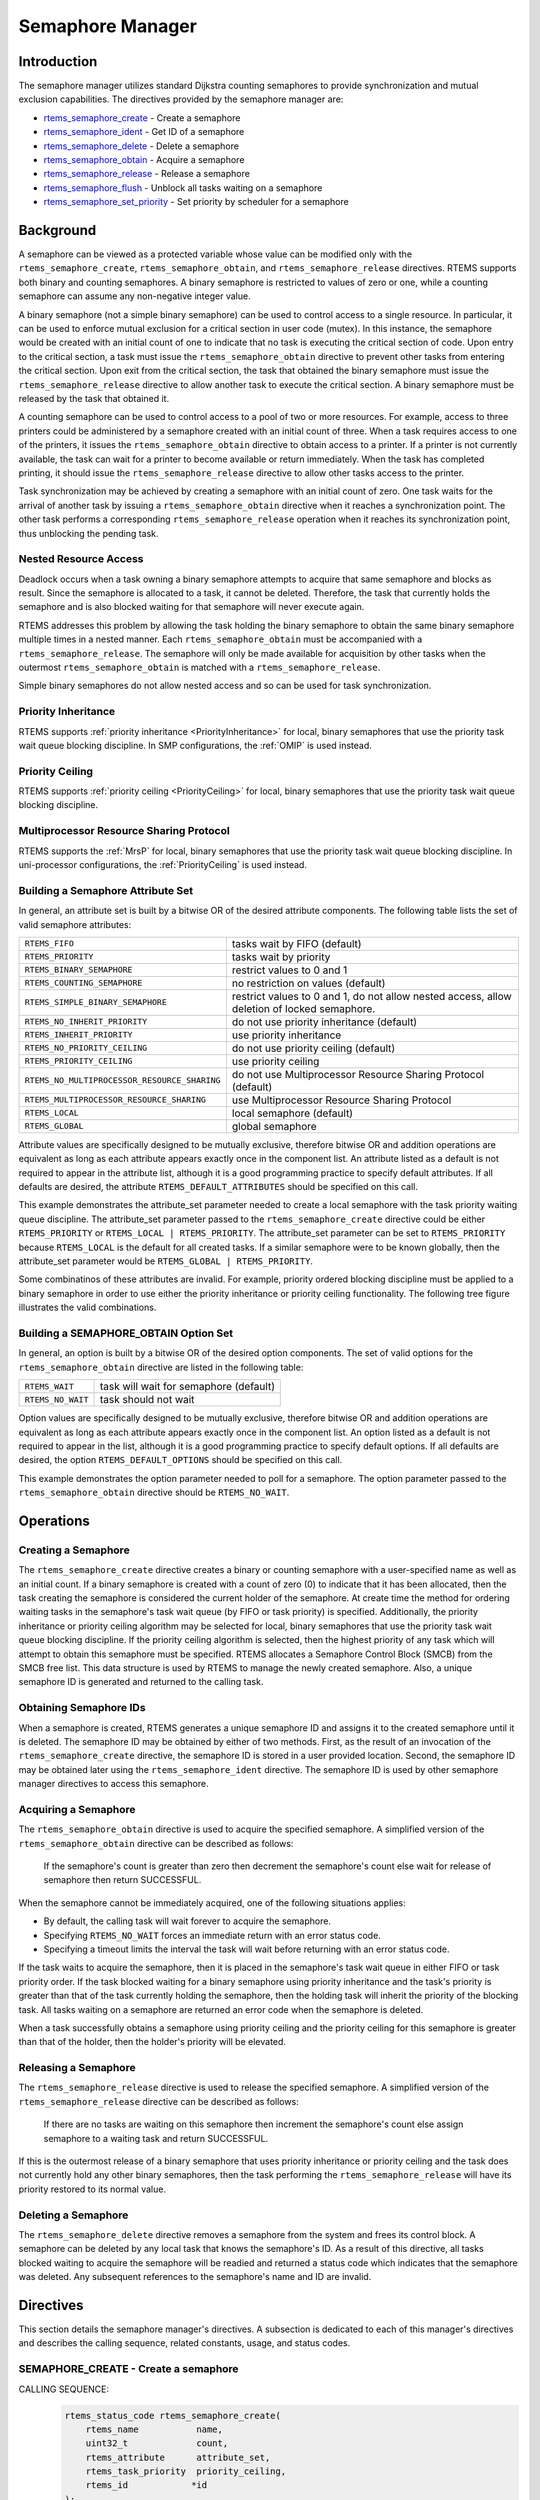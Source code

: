 .. comment SPDX-License-Identifier: CC-BY-SA-4.0

.. COMMENT: COPYRIGHT (c) 1988-2008.
.. COMMENT: On-Line Applications Research Corporation (OAR).
.. COMMENT: All rights reserved.

Semaphore Manager
*****************

.. index:: semaphores
.. index:: binary semaphores
.. index:: counting semaphores
.. index:: mutual exclusion

Introduction
============

The semaphore manager utilizes standard Dijkstra
counting semaphores to provide synchronization and mutual
exclusion capabilities.  The directives provided by the
semaphore manager are:

- rtems_semaphore_create_ - Create a semaphore

- rtems_semaphore_ident_ - Get ID of a semaphore

- rtems_semaphore_delete_ - Delete a semaphore

- rtems_semaphore_obtain_ - Acquire a semaphore

- rtems_semaphore_release_ - Release a semaphore

- rtems_semaphore_flush_ - Unblock all tasks waiting on a semaphore

- rtems_semaphore_set_priority_ - Set priority by scheduler for a semaphore

Background
==========

A semaphore can be viewed as a protected variable whose value can be modified
only with the ``rtems_semaphore_create``, ``rtems_semaphore_obtain``, and
``rtems_semaphore_release`` directives.  RTEMS supports both binary and
counting semaphores. A binary semaphore is restricted to values of zero or one,
while a counting semaphore can assume any non-negative integer value.

A binary semaphore (not a simple binary semaphore) can be used to control
access to a single resource.  In particular, it can be used to enforce mutual
exclusion for a critical section in user code (mutex).  In this instance, the
semaphore would be created with an initial count of one to indicate that no
task is executing the critical section of code.  Upon entry to the critical
section, a task must issue the ``rtems_semaphore_obtain`` directive to prevent
other tasks from entering the critical section.  Upon exit from the critical
section, the task that obtained the binary semaphore must issue the
``rtems_semaphore_release`` directive to allow another task to execute the
critical section.  A binary semaphore must be released by the task that
obtained it.

A counting semaphore can be used to control access to a pool of two or more
resources.  For example, access to three printers could be administered by a
semaphore created with an initial count of three.  When a task requires access
to one of the printers, it issues the ``rtems_semaphore_obtain`` directive to
obtain access to a printer.  If a printer is not currently available, the task
can wait for a printer to become available or return immediately.  When the
task has completed printing, it should issue the ``rtems_semaphore_release``
directive to allow other tasks access to the printer.

Task synchronization may be achieved by creating a semaphore with an initial
count of zero.  One task waits for the arrival of another task by issuing a
``rtems_semaphore_obtain`` directive when it reaches a synchronization point.
The other task performs a corresponding ``rtems_semaphore_release`` operation
when it reaches its synchronization point, thus unblocking the pending task.

.. _Nested Resource Access:

Nested Resource Access
----------------------

Deadlock occurs when a task owning a binary semaphore attempts to acquire that
same semaphore and blocks as result.  Since the semaphore is allocated to a
task, it cannot be deleted.  Therefore, the task that currently holds the
semaphore and is also blocked waiting for that semaphore will never execute
again.

RTEMS addresses this problem by allowing the task holding the binary semaphore
to obtain the same binary semaphore multiple times in a nested manner.  Each
``rtems_semaphore_obtain`` must be accompanied with a
``rtems_semaphore_release``.  The semaphore will only be made available for
acquisition by other tasks when the outermost ``rtems_semaphore_obtain`` is
matched with a ``rtems_semaphore_release``.

Simple binary semaphores do not allow nested access and so can be used for task
synchronization.

.. _Priority Inheritance:

Priority Inheritance
--------------------

RTEMS supports :ref:`priority inheritance <PriorityInheritance>` for local,
binary semaphores that use the priority task wait queue blocking discipline.
In SMP configurations, the :ref:`OMIP` is used instead.

.. _Priority Ceiling:

Priority Ceiling
----------------

RTEMS supports :ref:`priority ceiling <PriorityCeiling>` for local, binary
semaphores that use the priority task wait queue blocking discipline.

.. _Multiprocessor Resource Sharing Protocol:

Multiprocessor Resource Sharing Protocol
----------------------------------------

RTEMS supports the :ref:`MrsP` for local, binary semaphores that use the
priority task wait queue blocking discipline.  In uni-processor configurations,
the :ref:`PriorityCeiling` is used instead.

.. _Building a Semaphore Attribute Set:

Building a Semaphore Attribute Set
----------------------------------

In general, an attribute set is built by a bitwise OR of the desired attribute
components.  The following table lists the set of valid semaphore attributes:

.. list-table::
 :class: rtems-table

 * - ``RTEMS_FIFO``
   - tasks wait by FIFO (default)
 * - ``RTEMS_PRIORITY``
   - tasks wait by priority
 * - ``RTEMS_BINARY_SEMAPHORE``
   - restrict values to 0 and 1
 * - ``RTEMS_COUNTING_SEMAPHORE``
   - no restriction on values (default)
 * - ``RTEMS_SIMPLE_BINARY_SEMAPHORE``
   - restrict values to 0 and 1, do not allow nested access, allow deletion of
     locked semaphore.
 * - ``RTEMS_NO_INHERIT_PRIORITY``
   - do not use priority inheritance (default)
 * - ``RTEMS_INHERIT_PRIORITY``
   - use priority inheritance
 * - ``RTEMS_NO_PRIORITY_CEILING``
   - do not use priority ceiling (default)
 * - ``RTEMS_PRIORITY_CEILING``
   - use priority ceiling
 * - ``RTEMS_NO_MULTIPROCESSOR_RESOURCE_SHARING``
   - do not use Multiprocessor Resource Sharing Protocol (default)
 * - ``RTEMS_MULTIPROCESSOR_RESOURCE_SHARING``
   - use Multiprocessor Resource Sharing Protocol
 * - ``RTEMS_LOCAL``
   - local semaphore (default)
 * - ``RTEMS_GLOBAL``
   - global semaphore

Attribute values are specifically designed to be mutually exclusive, therefore
bitwise OR and addition operations are equivalent as long as each attribute
appears exactly once in the component list.  An attribute listed as a default
is not required to appear in the attribute list, although it is a good
programming practice to specify default attributes.  If all defaults are
desired, the attribute ``RTEMS_DEFAULT_ATTRIBUTES`` should be specified on this
call.

This example demonstrates the attribute_set parameter needed to create a local
semaphore with the task priority waiting queue discipline.  The attribute_set
parameter passed to the ``rtems_semaphore_create`` directive could be either
``RTEMS_PRIORITY`` or ``RTEMS_LOCAL | RTEMS_PRIORITY``.  The attribute_set
parameter can be set to ``RTEMS_PRIORITY`` because ``RTEMS_LOCAL`` is the
default for all created tasks.  If a similar semaphore were to be known
globally, then the attribute_set parameter would be ``RTEMS_GLOBAL |
RTEMS_PRIORITY``.

Some combinatinos of these attributes are invalid.  For example, priority
ordered blocking discipline must be applied to a binary semaphore in order to
use either the priority inheritance or priority ceiling functionality.  The
following tree figure illustrates the valid combinations.

.. figure:: ../images/c_user/semaphore_attributes.png
         :width: 90%
         :align: center
         :alt: Semaphore Attributes

.. _Building a SEMAPHORE_OBTAIN Option Set:

Building a SEMAPHORE_OBTAIN Option Set
--------------------------------------

In general, an option is built by a bitwise OR of the desired option
components.  The set of valid options for the ``rtems_semaphore_obtain``
directive are listed in the following table:

.. list-table::
 :class: rtems-table

 * - ``RTEMS_WAIT``
   - task will wait for semaphore (default)
 * - ``RTEMS_NO_WAIT``
   - task should not wait

Option values are specifically designed to be mutually exclusive, therefore
bitwise OR and addition operations are equivalent as long as each attribute
appears exactly once in the component list.  An option listed as a default is
not required to appear in the list, although it is a good programming practice
to specify default options.  If all defaults are desired, the option
``RTEMS_DEFAULT_OPTIONS`` should be specified on this call.

This example demonstrates the option parameter needed to poll for a semaphore.
The option parameter passed to the ``rtems_semaphore_obtain`` directive should
be ``RTEMS_NO_WAIT``.

Operations
==========

.. _Creating a Semaphore:

Creating a Semaphore
--------------------

The ``rtems_semaphore_create`` directive creates a binary or counting semaphore
with a user-specified name as well as an initial count.  If a binary semaphore
is created with a count of zero (0) to indicate that it has been allocated,
then the task creating the semaphore is considered the current holder of the
semaphore.  At create time the method for ordering waiting tasks in the
semaphore's task wait queue (by FIFO or task priority) is specified.
Additionally, the priority inheritance or priority ceiling algorithm may be
selected for local, binary semaphores that use the priority task wait queue
blocking discipline.  If the priority ceiling algorithm is selected, then the
highest priority of any task which will attempt to obtain this semaphore must
be specified.  RTEMS allocates a Semaphore Control Block (SMCB) from the SMCB
free list.  This data structure is used by RTEMS to manage the newly created
semaphore.  Also, a unique semaphore ID is generated and returned to the
calling task.

.. _Obtaining Semaphore IDs:

Obtaining Semaphore IDs
-----------------------

When a semaphore is created, RTEMS generates a unique semaphore ID and assigns
it to the created semaphore until it is deleted.  The semaphore ID may be
obtained by either of two methods.  First, as the result of an invocation of
the ``rtems_semaphore_create`` directive, the semaphore ID is stored in a user
provided location.  Second, the semaphore ID may be obtained later using the
``rtems_semaphore_ident`` directive.  The semaphore ID is used by other
semaphore manager directives to access this semaphore.

.. _Acquiring a Semaphore:

Acquiring a Semaphore
---------------------

The ``rtems_semaphore_obtain`` directive is used to acquire the
specified semaphore.  A simplified version of the ``rtems_semaphore_obtain``
directive can be described as follows:

    If the semaphore's count is greater than zero then decrement the
    semaphore's count else wait for release of semaphore then return
    SUCCESSFUL.

When the semaphore cannot be immediately acquired, one of the following
situations applies:

- By default, the calling task will wait forever to acquire the semaphore.

- Specifying ``RTEMS_NO_WAIT`` forces an immediate return with an error status
  code.

- Specifying a timeout limits the interval the task will wait before returning
  with an error status code.

If the task waits to acquire the semaphore, then it is placed in the
semaphore's task wait queue in either FIFO or task priority order.  If the task
blocked waiting for a binary semaphore using priority inheritance and the
task's priority is greater than that of the task currently holding the
semaphore, then the holding task will inherit the priority of the blocking
task.  All tasks waiting on a semaphore are returned an error code when the
semaphore is deleted.

When a task successfully obtains a semaphore using priority ceiling and the
priority ceiling for this semaphore is greater than that of the holder, then
the holder's priority will be elevated.

.. _Releasing a Semaphore:

Releasing a Semaphore
---------------------

The ``rtems_semaphore_release`` directive is used to release the specified
semaphore.  A simplified version of the ``rtems_semaphore_release`` directive
can be described as follows:

    If there are no tasks are waiting on this semaphore then increment the
    semaphore's count else assign semaphore to a waiting task and return
    SUCCESSFUL.

If this is the outermost release of a binary semaphore that uses priority
inheritance or priority ceiling and the task does not currently hold any other
binary semaphores, then the task performing the ``rtems_semaphore_release``
will have its priority restored to its normal value.

.. _Deleting a Semaphore:

Deleting a Semaphore
--------------------

The ``rtems_semaphore_delete`` directive removes a semaphore from the system
and frees its control block.  A semaphore can be deleted by any local task that
knows the semaphore's ID.  As a result of this directive, all tasks blocked
waiting to acquire the semaphore will be readied and returned a status code
which indicates that the semaphore was deleted.  Any subsequent references to
the semaphore's name and ID are invalid.

Directives
==========

This section details the semaphore manager's directives.  A subsection is
dedicated to each of this manager's directives and describes the calling
sequence, related constants, usage, and status codes.

.. raw:: latex

   \clearpage

.. _rtems_semaphore_create:

SEMAPHORE_CREATE - Create a semaphore
-------------------------------------
.. index:: create a semaphore
.. index:: rtems_semaphore_create


CALLING SEQUENCE:
    .. code-block:: c

        rtems_status_code rtems_semaphore_create(
            rtems_name           name,
            uint32_t             count,
            rtems_attribute      attribute_set,
            rtems_task_priority  priority_ceiling,
            rtems_id            *id
        );

DIRECTIVE STATUS CODES:
    .. list-table::
     :class: rtems-table

     * - ``RTEMS_SUCCESSFUL``
       - semaphore created successfully
     * - ``RTEMS_INVALID_NAME``
       - invalid semaphore name
     * - ``RTEMS_INVALID_ADDRESS``
       - ``id`` is NULL
     * - ``RTEMS_TOO_MANY``
       - too many semaphores created
     * - ``RTEMS_NOT_DEFINED``
       - invalid attribute set
     * - ``RTEMS_INVALID_NUMBER``
       - invalid starting count for binary semaphore
     * - ``RTEMS_MP_NOT_CONFIGURED``
       - multiprocessing not configured
     * - ``RTEMS_TOO_MANY``
       - too many global objects

DESCRIPTION:
    This directive creates a semaphore which resides on the local node. The
    created semaphore has the user-defined name specified in name and the
    initial count specified in count.  For control and maintenance of the
    semaphore, RTEMS allocates and initializes a SMCB.  The RTEMS-assigned
    semaphore id is returned in id.  This semaphore id is used with other
    semaphore related directives to access the semaphore.

    Specifying PRIORITY in attribute_set causes tasks waiting for a semaphore
    to be serviced according to task priority.  When FIFO is selected, tasks
    are serviced in First In-First Out order.

NOTES:
    This directive will not cause the calling task to be preempted.

    The priority inheritance and priority ceiling algorithms are only supported
    for local, binary semaphores that use the priority task wait queue blocking
    discipline.

    The following semaphore attribute constants are defined by RTEMS:

    .. list-table::
     :class: rtems-table

     * - ``RTEMS_FIFO``
       - tasks wait by FIFO (default)
     * - ``RTEMS_PRIORITY``
       - tasks wait by priority
     * - ``RTEMS_BINARY_SEMAPHORE``
       - restrict values to 0 and 1
     * - ``RTEMS_COUNTING_SEMAPHORE``
       - no restriction on values (default)
     * - ``RTEMS_SIMPLE_BINARY_SEMAPHORE``
       - restrict values to 0 and 1, block on nested access, allow deletion of locked semaphore.
     * - ``RTEMS_NO_INHERIT_PRIORITY``
       - do not use priority inheritance (default)
     * - ``RTEMS_INHERIT_PRIORITY``
       - use priority inheritance
     * - ``RTEMS_NO_PRIORITY_CEILING``
       - do not use priority ceiling (default)
     * - ``RTEMS_PRIORITY_CEILING``
       - use priority ceiling
     * - ``RTEMS_NO_MULTIPROCESSOR_RESOURCE_SHARING``
       - do not use Multiprocessor Resource Sharing Protocol (default)
     * - ``RTEMS_MULTIPROCESSOR_RESOURCE_SHARING``
       - use Multiprocessor Resource Sharing Protocol
     * - ``RTEMS_LOCAL``
       - local semaphore (default)
     * - ``RTEMS_GLOBAL``
       - global semaphore

    Semaphores should not be made global unless remote tasks must interact with
    the created semaphore.  This is to avoid the system overhead incurred by
    the creation of a global semaphore.  When a global semaphore is created,
    the semaphore's name and id must be transmitted to every node in the system
    for insertion in the local copy of the global object table.

    *Note*, some combinations of attributes are not valid.  See the earlier
    discussion on this.

    The total number of global objects, including semaphores, is limited by the
    maximum_global_objects field in the Configuration Table.

    It is not allowed to create an initially locked MrsP semaphore and the
    ``RTEMS_INVALID_NUMBER`` status code will be returned in SMP configurations
    in this case.  This prevents lock order reversal problems with the
    allocator mutex.

.. raw:: latex

   \clearpage

.. _rtems_semaphore_ident:

SEMAPHORE_IDENT - Get ID of a semaphore
---------------------------------------
.. index:: get ID of a semaphore
.. index:: obtain ID of a semaphore

.. index:: rtems_semaphore_ident

CALLING SEQUENCE:
    .. code-block:: c

        rtems_status_code rtems_semaphore_ident(
            rtems_name  name,
            uint32_t    node,
            rtems_id   *id
        );

DIRECTIVE STATUS CODES:
    .. list-table::
     :class: rtems-table

     * - ``RTEMS_SUCCESSFUL``
       - semaphore identified successfully
     * - ``RTEMS_INVALID_NAME``
       - semaphore name not found
     * - ``RTEMS_INVALID_NODE``
       - invalid node id

DESCRIPTION:
    This directive obtains the semaphore id associated with the semaphore name.
    If the semaphore name is not unique, then the semaphore id will match one
    of the semaphores with that name.  However, this semaphore id is not
    guaranteed to correspond to the desired semaphore.  The semaphore id is
    used by other semaphore related directives to access the semaphore.

NOTES:
    This directive will not cause the running task to be preempted.

    If node is ``RTEMS_SEARCH_ALL_NODES``, all nodes are searched with the
    local node being searched first.  All other nodes are searched with the
    lowest numbered node searched first.

    If node is a valid node number which does not represent the local node,
    then only the semaphores exported by the designated node are searched.

    This directive does not generate activity on remote nodes.  It accesses
    only the local copy of the global object table.

.. raw:: latex

   \clearpage

.. _rtems_semaphore_delete:

SEMAPHORE_DELETE - Delete a semaphore
-------------------------------------
.. index:: delete a semaphore
.. index:: rtems_semaphore_delete

CALLING SEQUENCE:
    .. code-block:: c

        rtems_status_code rtems_semaphore_delete(
            rtems_id id
        );

DIRECTIVE STATUS CODES:
    .. list-table::
     :class: rtems-table

     * - ``RTEMS_SUCCESSFUL``
       - semaphore deleted successfully
     * - ``RTEMS_INVALID_ID``
       - invalid semaphore id
     * - ``RTEMS_RESOURCE_IN_USE``
       - binary semaphore is in use
     * - ``RTEMS_ILLEGAL_ON_REMOTE_OBJECT``
       - cannot delete remote semaphore

DESCRIPTION:
    This directive deletes the semaphore specified by ``id``.  All tasks
    blocked waiting to acquire the semaphore will be readied and returned a
    status code which indicates that the semaphore was deleted.  The SMCB for
    this semaphore is reclaimed by RTEMS.

NOTES:
    The calling task will be preempted if it is enabled by the task's execution
    mode and a higher priority local task is waiting on the deleted semaphore.
    The calling task will NOT be preempted if all of the tasks that are waiting
    on the semaphore are remote tasks.

    The calling task does not have to be the task that created the semaphore.  Any
    local task that knows the semaphore id can delete the semaphore.

    When a global semaphore is deleted, the semaphore id must be transmitted to
    every node in the system for deletion from the local copy of the global
    object table.

    The semaphore must reside on the local node, even if the semaphore was
    created with the ``RTEMS_GLOBAL`` option.

    Proxies, used to represent remote tasks, are reclaimed when the semaphore
    is deleted.

.. raw:: latex

   \clearpage

.. _rtems_semaphore_obtain:

SEMAPHORE_OBTAIN - Acquire a semaphore
--------------------------------------
.. index:: obtain a semaphore
.. index:: lock a semaphore
.. index:: rtems_semaphore_obtain

CALLING SEQUENCE:
    .. code-block:: c

        rtems_status_code rtems_semaphore_obtain(
            rtems_id        id,
            rtems_option    option_set,
            rtems_interval  timeout
        );

DIRECTIVE STATUS CODES:
    .. list-table::
     :class: rtems-table

     * - ``RTEMS_SUCCESSFUL``
       - semaphore obtained successfully
     * - ``RTEMS_UNSATISFIED``
       - semaphore not available
     * - ``RTEMS_TIMEOUT``
       - timed out waiting for semaphore
     * - ``RTEMS_OBJECT_WAS_DELETED``
       - semaphore deleted while waiting
     * - ``RTEMS_INVALID_ID``
       - invalid semaphore id

DESCRIPTION:
    This directive acquires the semaphore specified by id.  The ``RTEMS_WAIT``
    and ``RTEMS_NO_WAIT`` components of the options parameter indicate whether
    the calling task wants to wait for the semaphore to become available or
    return immediately if the semaphore is not currently available.  With
    either ``RTEMS_WAIT`` or ``RTEMS_NO_WAIT``, if the current semaphore count
    is positive, then it is decremented by one and the semaphore is
    successfully acquired by returning immediately with a successful return
    code.

    If the calling task chooses to return immediately and the current semaphore
    count is zero or negative, then a status code is returned indicating that
    the semaphore is not available. If the calling task chooses to wait for a
    semaphore and the current semaphore count is zero or negative, then it is
    decremented by one and the calling task is placed on the semaphore's wait
    queue and blocked.  If the semaphore was created with the
    ``RTEMS_PRIORITY`` attribute, then the calling task is inserted into the
    queue according to its priority.  However, if the semaphore was created
    with the ``RTEMS_FIFO`` attribute, then the calling task is placed at the
    rear of the wait queue.  If the binary semaphore was created with the
    ``RTEMS_INHERIT_PRIORITY`` attribute, then the priority of the task
    currently holding the binary semaphore is guaranteed to be greater than or
    equal to that of the blocking task.  If the binary semaphore was created
    with the ``RTEMS_PRIORITY_CEILING`` attribute, a task successfully obtains
    the semaphore, and the priority of that task is greater than the ceiling
    priority for this semaphore, then the priority of the task obtaining the
    semaphore is elevated to that of the ceiling.

    The timeout parameter specifies the maximum interval the calling task is
    willing to be blocked waiting for the semaphore.  If it is set to
    ``RTEMS_NO_TIMEOUT``, then the calling task will wait forever.  If the
    semaphore is available or the ``RTEMS_NO_WAIT`` option component is set,
    then timeout is ignored.

    Deadlock situations are detected for MrsP semaphores and the
    ``RTEMS_UNSATISFIED`` status code will be returned in SMP configurations in
    this case.

NOTES:
    The following semaphore acquisition option constants are defined by RTEMS:

    .. list-table::
     :class: rtems-table

     * - ``RTEMS_WAIT``
       - task will wait for semaphore (default)
     * - ``RTEMS_NO_WAIT``
       - task should not wait

    Attempting to obtain a global semaphore which does not reside on the local
    node will generate a request to the remote node to access the semaphore.
    If the semaphore is not available and ``RTEMS_NO_WAIT`` was not specified,
    then the task must be blocked until the semaphore is released.  A proxy is
    allocated on the remote node to represent the task until the semaphore is
    released.

    A clock tick is required to support the timeout functionality of this
    directive.

    It is not allowed to obtain a MrsP semaphore more than once by one task at
    a time (nested access) and the ``RTEMS_UNSATISFIED`` status code will be
    returned in SMP configurations in this case.

.. raw:: latex

   \clearpage

.. _rtems_semaphore_release:

SEMAPHORE_RELEASE - Release a semaphore
---------------------------------------
.. index:: release a semaphore
.. index:: unlock a semaphore
.. index:: rtems_semaphore_release

CALLING SEQUENCE:
    .. code-block:: c

        rtems_status_code rtems_semaphore_release(
            rtems_id id
        );

DIRECTIVE STATUS CODES:
    .. list-table::
     :class: rtems-table

     * - ``RTEMS_SUCCESSFUL``
       - semaphore released successfully
     * - ``RTEMS_INVALID_ID``
       - invalid semaphore id
     * - ``RTEMS_NOT_OWNER_OF_RESOURCE``
       - calling task does not own semaphore
     * - ``RTEMS_INCORRECT_STATE``
       - invalid unlock order

DESCRIPTION:
    This directive releases the semaphore specified by id.  The semaphore count
    is incremented by one.  If the count is zero or negative, then the first
    task on this semaphore's wait queue is removed and unblocked.  The
    unblocked task may preempt the running task if the running task's
    preemption mode is enabled and the unblocked task has a higher priority
    than the running task.

NOTES:
    The calling task may be preempted if it causes a higher priority task to be
    made ready for execution.

    Releasing a global semaphore which does not reside on the local node will
    generate a request telling the remote node to release the semaphore.

    If the task to be unblocked resides on a different node from the semaphore,
    then the semaphore allocation is forwarded to the appropriate node, the
    waiting task is unblocked, and the proxy used to represent the task is
    reclaimed.

    The outermost release of a local, binary, priority inheritance or priority
    ceiling semaphore may result in the calling task having its priority
    lowered.  This will occur if the calling task holds no other binary
    semaphores and it has inherited a higher priority.

    The MrsP semaphores must be released in the reversed obtain order,
    otherwise the ``RTEMS_INCORRECT_STATE`` status code will be returned in SMP
    configurations in this case.

.. raw:: latex

   \clearpage

.. _rtems_semaphore_flush:

SEMAPHORE_FLUSH - Unblock all tasks waiting on a semaphore
----------------------------------------------------------
.. index:: flush a semaphore
.. index:: unblock all tasks waiting on a semaphore
.. index:: rtems_semaphore_flush

CALLING SEQUENCE:
    .. code-block:: c

        rtems_status_code rtems_semaphore_flush(
            rtems_id id
        );

DIRECTIVE STATUS CODES:
    .. list-table::
     :class: rtems-table

     * - ``RTEMS_SUCCESSFUL``
       - semaphore released successfully
     * - ``RTEMS_INVALID_ID``
       - invalid semaphore id
     * - ``RTEMS_NOT_DEFINED``
       - operation not defined for the protocol ofthe semaphore
     * - ``RTEMS_ILLEGAL_ON_REMOTE_OBJECT``
       - not supported for remote semaphores

DESCRIPTION:
    This directive unblocks all tasks waiting on the semaphore specified by id.
    Since there are tasks blocked on the semaphore, the semaphore's count is
    not changed by this directive and thus is zero before and after this
    directive is executed.  Tasks which are unblocked as the result of this
    directive will return from the ``rtems_semaphore_obtain`` directive with a
    status code of ``RTEMS_UNSATISFIED`` to indicate that the semaphore was not
    obtained.

    This directive may unblock any number of tasks.  Any of the unblocked tasks
    may preempt the running task if the running task's preemption mode is
    enabled and an unblocked task has a higher priority than the running task.

NOTES:
    The calling task may be preempted if it causes a higher priority task to be
    made ready for execution.

    If the task to be unblocked resides on a different node from the semaphore,
    then the waiting task is unblocked, and the proxy used to represent the
    task is reclaimed.

    It is not allowed to flush a MrsP semaphore and the ``RTEMS_NOT_DEFINED``
    status code will be returned in SMP configurations in this case.

.. raw:: latex

   \clearpage

.. _rtems_semaphore_set_priority:

SEMAPHORE_SET_PRIORITY - Set priority by scheduler for a semaphore
------------------------------------------------------------------
.. index:: set priority by scheduler for a semaphore
.. index:: rtems_semaphore_set_priority

CALLING SEQUENCE:
    .. code-block:: c

        rtems_status_code rtems_semaphore_set_priority(
            rtems_id             semaphore_id,
            rtems_id             scheduler_id,
            rtems_task_priority  new_priority,
            rtems_task_priority *old_priority
        );

DIRECTIVE STATUS CODES:
    .. list-table::
     :class: rtems-table

     * - ``RTEMS_SUCCESSFUL``
       - successful operation
     * - ``RTEMS_INVALID_ID``
       - invalid semaphore or scheduler id
     * - ``RTEMS_INVALID_ADDRESS``
       - ``old_priority`` is NULL
     * - ``RTEMS_INVALID_PRIORITY``
       - invalid new priority value
     * - ``RTEMS_NOT_DEFINED``
       - operation not defined for the protocol ofthe semaphore
     * - ``RTEMS_ILLEGAL_ON_REMOTE_OBJECT``
       - not supported for remote semaphores

DESCRIPTION:
    This directive sets the priority value with respect to the specified
    scheduler of a semaphore.

    The special priority value ``RTEMS_CURRENT_PRIORITY`` can be used to get
    the current priority value without changing it.

    The interpretation of the priority value depends on the protocol of the
    semaphore object.

    - The Multiprocessor Resource Sharing Protocol needs a ceiling priority per
      scheduler instance.  This operation can be used to specify these priority
      values.

    - For the Priority Ceiling Protocol the ceiling priority is used with this
      operation.

    - For other protocols this operation is not defined.

EXAMPLE:
    .. code-block:: c
        :linenos:

        #include <assert.h>
        #include <stdlib.h>
        #include <rtems.h>

        #define SCHED_A rtems_build_name(' ', ' ', ' ', 'A')
        #define SCHED_B rtems_build_name(' ', ' ', ' ', 'B')

        static void Init(rtems_task_argument arg)
        {
            rtems_status_code   sc;
            rtems_id            semaphore_id;
            rtems_id            scheduler_a_id;
            rtems_id            scheduler_b_id;
            rtems_task_priority prio;

            /* Get the scheduler identifiers */
            sc = rtems_scheduler_ident(SCHED_A, &scheduler_a_id);
            assert(sc == RTEMS_SUCCESSFUL);
            sc = rtems_scheduler_ident(SCHED_B, &scheduler_b_id);
            assert(sc == RTEMS_SUCCESSFUL);

            /* Create a MrsP semaphore object */
            sc = rtems_semaphore_create(
                rtems_build_name('M', 'R', 'S', 'P'),
                1,
                RTEMS_MULTIPROCESSOR_RESOURCE_SHARING | RTEMS_BINARY_SEMAPHORE,
                1,
                &semaphore_id
            );
            assert(sc == RTEMS_SUCCESSFUL);

            /*
             * The ceiling priority values per scheduler are equal to the value specified
             * for object creation.
             */
            prio = RTEMS_CURRENT_PRIORITY;
            sc = rtems_semaphore_set_priority(semaphore_id, scheduler_a_id, prio, &prio);
            assert(sc == RTEMS_SUCCESSFUL);
            assert(prio == 1);

            /* Check the old value and set a new ceiling priority for scheduler B */
            prio = 2;
            sc = rtems_semaphore_set_priority(semaphore_id, scheduler_b_id, prio, &prio);
            assert(sc == RTEMS_SUCCESSFUL);
            assert(prio == 1);

            /* Check the ceiling priority values */
            prio = RTEMS_CURRENT_PRIORITY;
            sc = rtems_semaphore_set_priority(semaphore_id, scheduler_a_id, prio, &prio);
            assert(sc == RTEMS_SUCCESSFUL);
            assert(prio == 1);
            prio = RTEMS_CURRENT_PRIORITY;
            sc = rtems_semaphore_set_priority(semaphore_id, scheduler_b_id, prio, &prio);
            assert(sc == RTEMS_SUCCESSFUL);
            assert(prio == 2);
            sc = rtems_semaphore_delete(semaphore_id);
            assert(sc == RTEMS_SUCCESSFUL);
            exit(0);
        }

        #define CONFIGURE_APPLICATION_NEEDS_CLOCK_DRIVER
        #define CONFIGURE_APPLICATION_NEEDS_CONSOLE_DRIVER
        #define CONFIGURE_MAXIMUM_TASKS 1
        #define CONFIGURE_MAXIMUM_SEMAPHORES 1
        #define CONFIGURE_MAXIMUM_MRSP_SEMAPHORES 1
        #define CONFIGURE_MAXIMUM_PROCESSORS 2
        #define CONFIGURE_SCHEDULER_SIMPLE_SMP

        #include <rtems/scheduler.h>

        RTEMS_SCHEDULER_CONTEXT_SIMPLE_SMP(a);
        RTEMS_SCHEDULER_CONTEXT_SIMPLE_SMP(b);

        #define CONFIGURE_SCHEDULER_CONTROLS \
                  RTEMS_SCHEDULER_CONTROL_SIMPLE_SMP(a, SCHED_A), \
                  RTEMS_SCHEDULER_CONTROL_SIMPLE_SMP(b, SCHED_B)
        #define CONFIGURE_SMP_SCHEDULER_ASSIGNMENTS \
                  RTEMS_SCHEDULER_ASSIGN(0, RTEMS_SCHEDULER_ASSIGN_PROCESSOR_MANDATORY), \
                  RTEMS_SCHEDULER_ASSIGN(1, RTEMS_SCHEDULER_ASSIGN_PROCESSOR_MANDATORY)
        #define CONFIGURE_RTEMS_INIT_TASKS_TABLE
        #define CONFIGURE_INIT
        #include <rtems/confdefs.h>
